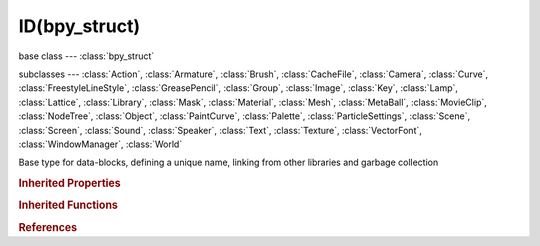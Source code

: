 ID(bpy_struct)
==============

.. module:: bpy.types

base class --- :class:`bpy_struct`

subclasses --- 
:class:`Action`, :class:`Armature`, :class:`Brush`, :class:`CacheFile`, :class:`Camera`, :class:`Curve`, :class:`FreestyleLineStyle`, :class:`GreasePencil`, :class:`Group`, :class:`Image`, :class:`Key`, :class:`Lamp`, :class:`Lattice`, :class:`Library`, :class:`Mask`, :class:`Material`, :class:`Mesh`, :class:`MetaBall`, :class:`MovieClip`, :class:`NodeTree`, :class:`Object`, :class:`PaintCurve`, :class:`Palette`, :class:`ParticleSettings`, :class:`Scene`, :class:`Screen`, :class:`Sound`, :class:`Speaker`, :class:`Text`, :class:`Texture`, :class:`VectorFont`, :class:`WindowManager`, :class:`World`

.. class:: ID(bpy_struct)

   Base type for data-blocks, defining a unique name, linking from other libraries and garbage collection

   .. data:: is_library_indirect

      Is this ID block linked indirectly

      :type: boolean, default False, (readonly)

   .. data:: is_updated

      Data-block is tagged for recalculation

      :type: boolean, default False, (readonly)

   .. data:: is_updated_data

      Data-block data is tagged for recalculation

      :type: boolean, default False, (readonly)

   .. data:: library

      Library file the data-block is linked from

      :type: :class:`Library`, (readonly)

   .. attribute:: name

      Unique data-block ID name

      :type: string, default "", (never None)

   .. data:: preview

      Preview image and icon of this data-block (None if not supported for this type of data)

      :type: :class:`ImagePreview`, (readonly)

   .. attribute:: tag

      Tools can use this to tag data for their own purposes (initial state is undefined)

      :type: boolean, default False

   .. attribute:: use_fake_user

      Save this data-block even if it has no users

      :type: boolean, default False

   .. data:: users

      Number of times this data-block is referenced

      :type: int in [0, inf], default 0, (readonly)

   .. method:: copy()

      Create a copy of this data-block (not supported for all data-blocks)

      :return:

         New copy of the ID

      :rtype: :class:`ID`

   .. method:: user_clear()

      Clear the user count of a data-block so its not saved, on reload the data will be removed

      This function is for advanced use only, misuse can crash blender since the user
      count is used to prevent data being removed when it is used.

      .. literalinclude:: ..\examples\bpy.types.ID.user_clear.1.py
         :lines: 5-


   .. method:: user_remap(new_id)

      Replace all usage in the .blend file of this ID by new given one

      :arg new_id:

         New ID to use

      :type new_id: :class:`ID`, (never None)

   .. method:: make_local(clear_proxy=True)

      Make this datablock local, return local one (may be a copy of the original, in case it is also indirectly used)

      :arg clear_proxy:

         Whether to clear proxies (the default behavior, note that if object has to be duplicated to be made local, proxies are always cleared)

      :type clear_proxy: boolean, (optional)
      :return:

         This ID, or the new ID if it was copied

      :rtype: :class:`ID`

   .. method:: user_of_id(id)

      Count the number of times that ID uses/references given one

      :arg id:

         ID to count usages

      :type id: :class:`ID`, (never None)
      :return:

         Number of usages/references of given id by current data-block

      :rtype: int in [0, inf]

   .. method:: animation_data_create()

      Create animation data to this ID, note that not all ID types support this

      :return:

         New animation data or NULL

      :rtype: :class:`AnimData`

   .. method:: animation_data_clear()

      Clear animation on this this ID


   .. method:: update_tag(refresh={})

      Tag the ID to update its display data, e.g. when calling :class:`bpy.types.Scene.update`

      :arg refresh:

         Type of updates to perform

      :type refresh: enum set in {'OBJECT', 'DATA', 'TIME'}, (optional)

   .. classmethod:: bl_rna_get_subclass(id, default=None)
   
      :arg id: The RNA type identifier.
      :type id: string
      :return: The RNA type or default when not found.
      :rtype: :class:`bpy.types.Struct` subclass


   .. classmethod:: bl_rna_get_subclass_py(id, default=None)
   
      :arg id: The RNA type identifier.
      :type id: string
      :return: The class or default when not found.
      :rtype: type


.. rubric:: Inherited Properties

.. hlist::
   :columns: 2

   * :class:`bpy_struct.id_data`

.. rubric:: Inherited Functions

.. hlist::
   :columns: 2

   * :class:`bpy_struct.as_pointer`
   * :class:`bpy_struct.driver_add`
   * :class:`bpy_struct.driver_remove`
   * :class:`bpy_struct.get`
   * :class:`bpy_struct.is_property_hidden`
   * :class:`bpy_struct.is_property_readonly`
   * :class:`bpy_struct.is_property_set`
   * :class:`bpy_struct.items`
   * :class:`bpy_struct.keyframe_delete`
   * :class:`bpy_struct.keyframe_insert`
   * :class:`bpy_struct.keys`
   * :class:`bpy_struct.path_from_id`
   * :class:`bpy_struct.path_resolve`
   * :class:`bpy_struct.property_unset`
   * :class:`bpy_struct.type_recast`
   * :class:`bpy_struct.values`

.. rubric:: References

.. hlist::
   :columns: 2

   * :mod:`bpy.context.gpencil_data_owner`
   * :mod:`bpy.context.texture_user`
   * :class:`BlendDataObjects.new`
   * :class:`DopeSheet.source`
   * :class:`DriverTarget.id`
   * :class:`ID.copy`
   * :class:`ID.make_local`
   * :class:`ID.user_of_id`
   * :class:`ID.user_remap`
   * :class:`Key.user`
   * :class:`KeyingSetPath.id`
   * :class:`KeyingSetPaths.add`
   * :class:`MaskParent.id`
   * :class:`NodeTree.get_from_context`
   * :class:`NodeTree.get_from_context`
   * :class:`Object.data`
   * :class:`PropertyGroupItem.id`
   * :class:`SpaceNodeEditor.id`
   * :class:`SpaceNodeEditor.id_from`
   * :class:`SpaceProperties.pin_id`
   * :class:`UILayout.template_path_builder`
   * :class:`UILayout.template_preview`
   * :class:`UILayout.template_preview`

